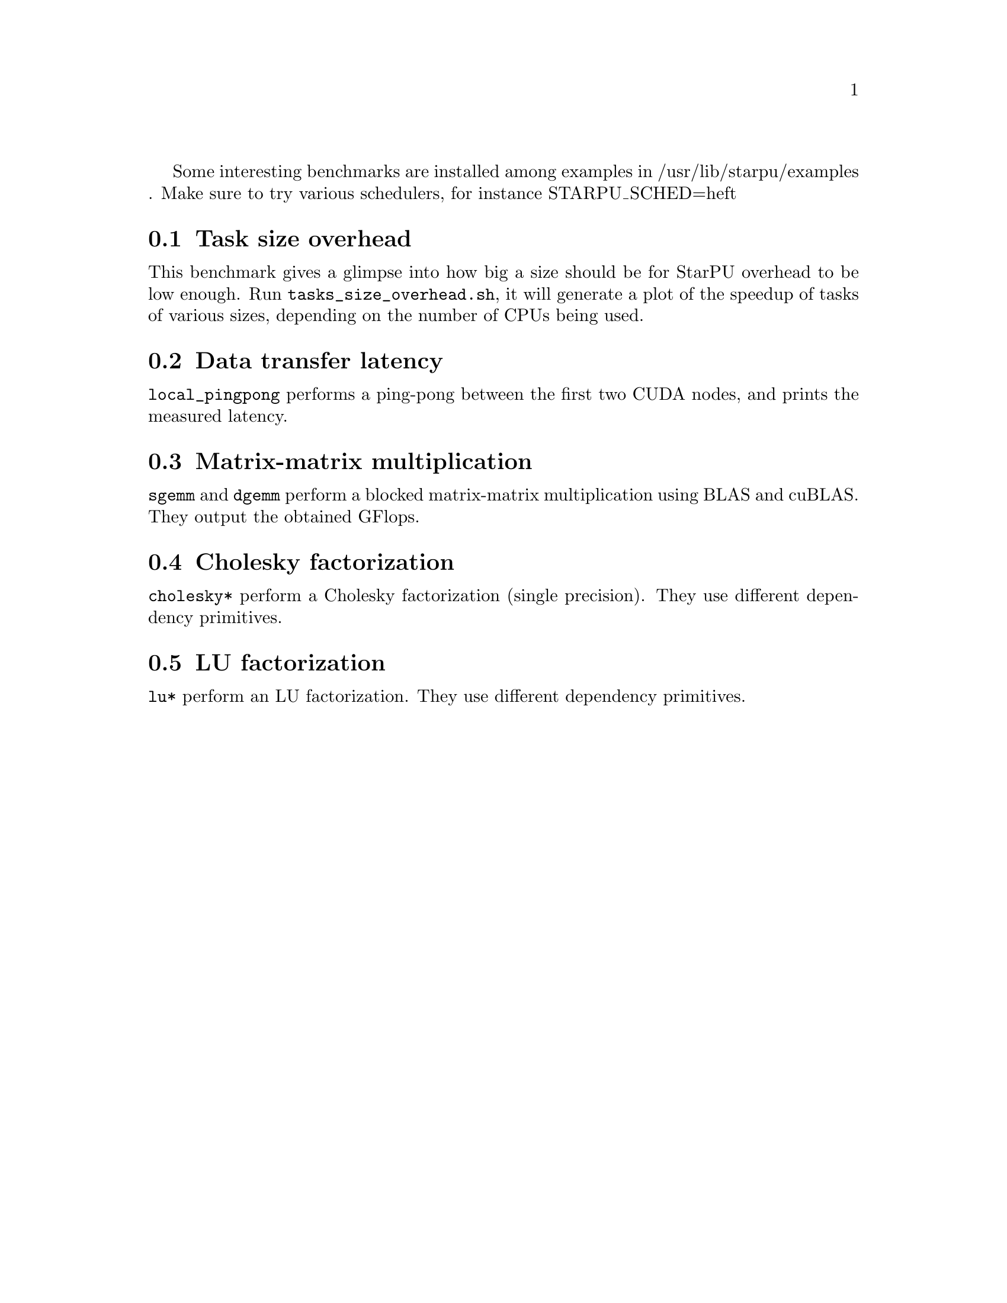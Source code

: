 @c -*-texinfo-*-

@c This file is part of the StarPU Handbook.
@c Copyright (C) 2012  University of Bordeaux
@c See the file starpu.texi for copying conditions.

@menu
* Task size overhead::           Overhead of tasks depending on their size
* Data transfer latency::        Latency of data transfers
* Gemm::                         Matrix-matrix multiplication
* Cholesky::                     Cholesky factorization
* LU::                           LU factorization
@end menu

Some interesting benchmarks are installed among examples in
/usr/lib/starpu/examples . Make sure to try various schedulers, for instance
STARPU_SCHED=heft

@node Task size overhead
@section Task size overhead

This benchmark gives a glimpse into how big a size should be for StarPU overhead
to be low enough.  Run @code{tasks_size_overhead.sh}, it will generate a plot
of the speedup of tasks of various sizes, depending on the number of CPUs being
used.

@node Data transfer latency
@section Data transfer latency

@code{local_pingpong} performs a ping-pong between the first two CUDA nodes, and
prints the measured latency.

@node Gemm
@section Matrix-matrix multiplication

@code{sgemm} and @code{dgemm} perform a blocked matrix-matrix
multiplication using BLAS and cuBLAS. They output the obtained GFlops.

@node Cholesky
@section Cholesky factorization

@code{cholesky*} perform a Cholesky factorization (single precision). They use different dependency primitives.

@node LU
@section LU factorization

@code{lu*} perform an LU factorization. They use different dependency primitives.
